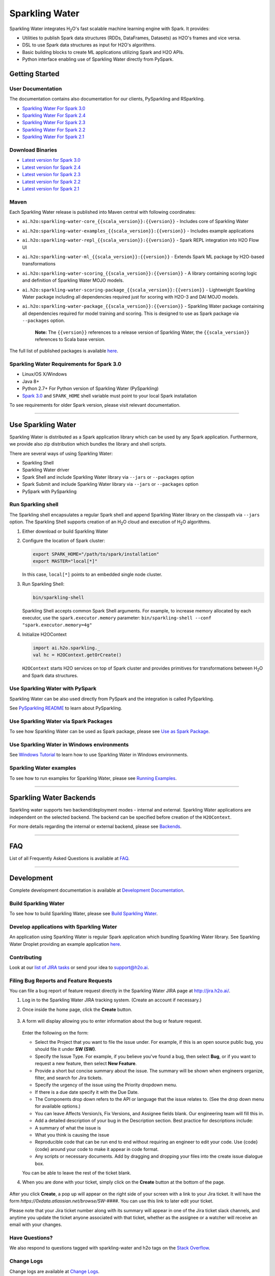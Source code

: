 Sparkling Water
===============

|Join the chat at https://gitter.im/h2oai/sparkling-water|
|image2| |image3| |Powered by H2O.ai|

Sparkling Water integrates |H2O|'s fast scalable machine learning engine with Spark. It provides:

- Utilities to publish Spark data structures (RDDs, DataFrames, Datasets) as H2O's frames and vice versa.
- DSL to use Spark data structures as input for H2O's algorithms.
- Basic building blocks to create ML applications utilizing Spark and H2O APIs.
- Python interface enabling use of Sparkling Water directly from PySpark.

Getting Started
---------------

User Documentation
~~~~~~~~~~~~~~~~~~
The documentation contains also documentation for our clients, PySparkling and RSparkling.

- `Sparkling Water For Spark 3.0 <http://docs.h2o.ai/sparkling-water/3.0/latest-stable/doc/index.html>`__
- `Sparkling Water For Spark 2.4 <http://docs.h2o.ai/sparkling-water/2.4/latest-stable/doc/index.html>`__
- `Sparkling Water For Spark 2.3 <http://docs.h2o.ai/sparkling-water/2.3/latest-stable/doc/index.html>`__
- `Sparkling Water For Spark 2.2 <http://docs.h2o.ai/sparkling-water/2.2/latest-stable/doc/index.html>`__
- `Sparkling Water For Spark 2.1 <http://docs.h2o.ai/sparkling-water/2.1/latest-stable/doc/index.html>`__

Download Binaries
~~~~~~~~~~~~~~~~~

- `Latest version for Spark 3.0 <http://h2o-release.s3.amazonaws.com/sparkling-water/spark-3.0/latest.html>`__
- `Latest version for Spark 2.4 <http://h2o-release.s3.amazonaws.com/sparkling-water/spark-2.4/latest.html>`__
- `Latest version for Spark 2.3 <http://h2o-release.s3.amazonaws.com/sparkling-water/spark-2.3/latest.html>`__
- `Latest version for Spark 2.2 <http://h2o-release.s3.amazonaws.com/sparkling-water/spark-2.2/latest.html>`__
- `Latest version for Spark 2.1 <http://h2o-release.s3.amazonaws.com/sparkling-water/spark-2.1/latest.html>`__


Maven
~~~~~

Each Sparkling Water release is published into Maven central with following coordinates:

- ``ai.h2o:sparkling-water-core_{{scala_version}}:{{version}}`` - Includes core of Sparkling Water
- ``ai.h2o:sparkling-water-examples_{{scala_version}}:{{version}}`` - Includes example applications
- ``ai.h2o:sparkling-water-repl_{{scala_version}}:{{version}}`` - Spark REPL integration into H2O Flow UI
- ``ai.h2o:sparkling-water-ml_{{scala_version}}:{{version}}`` - Extends Spark ML package by H2O-based transformations
- ``ai.h2o:sparkling-water-scoring_{{scala_version}}:{{version}}`` - A library containing scoring logic and definition of Sparkling Water MOJO models.
- ``ai.h2o:sparkling-water-scoring-package_{{scala_version}}:{{version}}`` - Lightweight Sparkling Water package including all dependencies required just for scoring with H2O-3 and DAI MOJO models.
- ``ai.h2o:sparkling-water-package_{{scala_version}}:{{version}}`` - Sparkling Water package containing all dependencies required for model training and scoring. This is designed to use as Spark package via ``--packages`` option.

   **Note:** The ``{{version}}`` references to a release version of Sparkling Water, the ``{{scala_version}}``
   references to Scala base version.

The full list of published packages is available
`here <http://search.maven.org/#search%7Cga%7C1%7Cg%3A%22ai.h2o%22%20AND%20a%3Asparkling-water*>`__.

Sparkling Water Requirements for Spark 3.0
~~~~~~~~~~~~~~~~~~~~~~~~~~~~~~~~~~~~~~~~~~

-  Linux/OS X/Windows
-  Java 8+
-  Python 2.7+ For Python version of Sparkling Water (PySparkling)
-  `Spark 3.0 <https://spark.apache.org/downloads.html>`__ and ``SPARK_HOME`` shell variable must point to your local Spark installation

To see requirements for older Spark version, please visit relevant documentation.

---------------

Use Sparkling Water
-------------------

Sparkling Water is distributed as a Spark application library which can be used by any Spark application.
Furthermore, we provide also zip distribution which bundles the library and shell scripts.

There are several ways of using Sparkling Water:

- Sparkling Shell
- Sparkling Water driver
- Spark Shell and include Sparkling Water library via ``--jars`` or ``--packages`` option
- Spark Submit and include Sparkling Water library via ``--jars`` or ``--packages`` option
- PySpark with PySparkling


Run Sparkling shell
~~~~~~~~~~~~~~~~~~~

The Sparkling shell encapsulates a regular Spark shell and append Sparkling Water library on the classpath via ``--jars`` option.
The Sparkling Shell supports creation of an |H2O| cloud and execution of |H2O| algorithms.

1. Either download or build Sparkling Water
2. Configure the location of Spark cluster:

   .. code:: bash

      export SPARK_HOME="/path/to/spark/installation"
      export MASTER="local[*]"


   In this case, ``local[*]`` points to an embedded single node cluster.

3. Run Sparkling Shell:

   .. code:: bash

      bin/sparkling-shell

   Sparkling Shell accepts common Spark Shell arguments. For example, to increase memory allocated by each executor, use the ``spark.executor.memory`` parameter: ``bin/sparkling-shell --conf "spark.executor.memory=4g"``

4. Initialize H2OContext

   .. code:: scala

      import ai.h2o.sparkling._
      val hc = H2OContext.getOrCreate()

   ``H2OContext`` starts H2O services on top of Spark cluster and provides primitives for transformations between |H2O| and Spark data structures.


Use Sparkling Water with PySpark
~~~~~~~~~~~~~~~~~~~~~~~~~~~~~~~~
Sparkling Water can be also used directly from PySpark and the integration is called PySparkling.

See `PySparkling README <http://docs.h2o.ai/sparkling-water/3.0/latest-stable/doc/pysparkling.html>`__ to learn about PySparkling.

Use Sparkling Water via Spark Packages
~~~~~~~~~~~~~~~~~~~~~~~~~~~~~~~~~~~~~~

To see how Sparkling Water can be used as Spark package, please see `Use as Spark Package <http://docs.h2o.ai/sparkling-water/3.0/latest-stable/doc/tutorials/use_as_spark_package.html>`__.

Use Sparkling Water in Windows environments
~~~~~~~~~~~~~~~~~~~~~~~~~~~~~~~~~~~~~~~~~~~
See `Windows Tutorial <http://docs.h2o.ai/sparkling-water/3.0/latest-stable/doc/tutorials/run_on_windows.html>`__ to learn how to use Sparkling Water in Windows environments.

Sparkling Water examples
~~~~~~~~~~~~~~~~~~~~~~~~
To see how to run examples for Sparkling Water, please see `Running Examples <http://docs.h2o.ai/sparkling-water/3.0/latest-stable/doc/devel/running_examples.html>`__.

--------------

Sparkling Water Backends
------------------------

Sparkling water supports two backend/deployment modes - internal and
external. Sparkling Water applications are independent on the selected
backend. The backend can be specified before creation of the
``H2OContext``.

For more details regarding the internal or external backend, please see
`Backends <http://docs.h2o.ai/sparkling-water/3.0/latest-stable/doc/deployment/backends.html>`__.

--------------

FAQ
---

List of all Frequently Asked Questions is available at `FAQ <http://docs.h2o.ai/sparkling-water/3.0/latest-stable/doc/FAQ.html>`__.

--------------

Development
-----------

Complete development documentation is available at `Development Documentation <http://docs.h2o.ai/sparkling-water/3.0/latest-stable/doc/devel/devel.html>`__.

Build Sparkling Water
~~~~~~~~~~~~~~~~~~~~~

To see how to build Sparkling Water, please see `Build Sparkling Water <http://docs.h2o.ai/sparkling-water/3.0/latest-stable/doc/devel/build.html>`__.

Develop applications with Sparkling Water
~~~~~~~~~~~~~~~~~~~~~~~~~~~~~~~~~~~~~~~~~

An application using Sparkling Water is regular Spark application which
bundling Sparkling Water library. See Sparkling Water Droplet providing
an example application `here <https://github.com/h2oai/h2o-droplets/tree/master/sparkling-water-droplet>`__.

Contributing
~~~~~~~~~~~~

Look at our `list of JIRA
tasks <https://0xdata.atlassian.net/projects/SW/issues>`__ or send your idea to support@h2o.ai.

Filing Bug Reports and Feature Requests
~~~~~~~~~~~~~~~~~~~~~~~~~~~~~~~~~~~~~~~

You can file a bug report of feature request directly in the Sparkling Water JIRA page at `http://jira.h2o.ai/ <https://0xdata.atlassian.net/projects/SW/issues>`__.

1. Log in to the Sparkling Water JIRA tracking system. (Create an account if necessary.)

2. Once inside the home page, click the **Create** button.

   .. figure:: /doc/src/site/sphinx/images/jira_create.png
      :alt: center

3. A form will display allowing you to enter information about the bug or feature request.

   .. figure:: /doc/src/site/sphinx/images/jira_new_issue.png
      :alt: center

   Enter the following on the form:

   - Select the Project that you want to file the issue under. For example, if this is an open source public bug, you should file it under **SW (SW)**.
   - Specify the Issue Type. For example, if you believe you've found a bug, then select **Bug**, or if you want to request a new feature, then select **New Feature**.
   - Provide a short but concise summary about the issue. The summary will be shown when engineers organize, filter, and search for Jira tickets.
   - Specify the urgency of the issue using the Priority dropdown menu.
   - If there is a due date specify it with the Due Date.
   - The Components drop down refers to the API or language that the issue relates to. (See the drop down menu for available options.)
   - You can leave Affects Version/s, Fix Version\s, and Assignee fields blank. Our engineering team will fill this in.
   - Add a detailed description of your bug in the Description section. Best practice for descriptions include:

   - A summary of what the issue is
   - What you think is causing the issue
   - Reproducible code that can be run end to end without requiring an engineer to edit your code. Use {code} {code} around your code to make it appear in code format.
   - Any scripts or necessary documents. Add by dragging and dropping your files into the create issue dialogue box.

   You can be able to leave the rest of the ticket blank.

4. When you are done with your ticket, simply click on the **Create** button at the bottom of the page.

   .. figure:: /doc/src/site/sphinx/images/jira_finished_create.png
      :alt: center

After you click **Create**, a pop up will appear on the right side of your screen with a link to your Jira ticket. It will have the form `https://0xdata.atlassian.net/browse/SW-####`. You can use this link to later edit your ticket.

Please note that your Jira ticket number along with its summary will appear in one of the Jira ticket slack channels, and anytime you update the ticket anyone associated with that ticket, whether as the assignee or a watcher will receive an email with your changes.

Have Questions?
~~~~~~~~~~~~~~~

We also respond to questions tagged with sparkling-water and h2o tags on the `Stack Overflow <https://stackoverflow.com/questions/tagged/sparkling-water>`__.

Change Logs
~~~~~~~~~~~

Change logs are available at `Change Logs <http://docs.h2o.ai/sparkling-water/3.0/latest-stable/doc/CHANGELOG.html>`__.

---------------

.. |Join the chat at https://gitter.im/h2oai/sparkling-water| image:: https://badges.gitter.im/Join%20Chat.svg
   :target: https://gitter.im/h2oai/sparkling-water?utm_source=badge&utm_medium=badge&utm_campaign=pr-badge&utm_content=badge
.. |image2| image:: https://maven-badges.herokuapp.com/maven-central/ai.h2o/sparkling-water-core_2.12/badge.svg
   :target: http://search.maven.org/#search%7Cgav%7C1%7Cg:%22ai.h2o%22%20AND%20a:%22sparkling-water-core_2.12%22
.. |image3| image:: https://img.shields.io/badge/License-Apache%202-blue.svg
   :target: LICENSE
.. |Powered by H2O.ai| image:: https://img.shields.io/badge/powered%20by-h2oai-yellow.svg
   :target: https://github.com/h2oai/
.. |H2O| replace:: H\ :sub:`2`\ O

